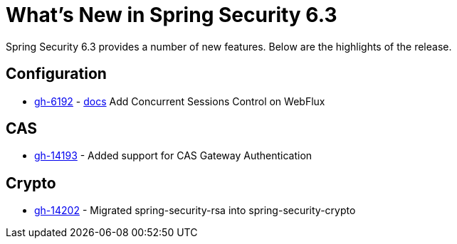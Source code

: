 [[new]]
= What's New in Spring Security 6.3

Spring Security 6.3 provides a number of new features.
Below are the highlights of the release.

== Configuration

- https://github.com/spring-projects/spring-security/issues/6192[gh-6192] - xref:reactive/authentication/concurrent-sessions-control.adoc[docs] Add Concurrent Sessions Control on WebFlux

== CAS

- https://github.com/spring-projects/spring-security/pull/14193[gh-14193] - Added support for CAS Gateway Authentication

== Crypto

- https://github.com/spring-projects/spring-security/issues/14202[gh-14202] - Migrated spring-security-rsa into spring-security-crypto
